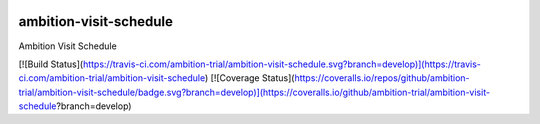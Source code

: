 |pypi| |travis| |coverage|


ambition-visit-schedule
-----------------------

Ambition Visit Schedule



.. |pypi| image:: https://img.shields.io/pypi/v/ambition-visit-schedule.svg
    :target: https://pypi.python.org/pypi/ambition-visit-schedule
    
.. |travis| image:: https://travis-ci.org/clinicedc/ambition-visit-schedule.svg?branch=develop
    :target: https://travis-ci.org/clinicedc/ambition-visit-schedule
    
.. |coverage| image:: https://coveralls.io/repos/github/clinicedc/ambition-visit-schedule/badge.svg?branch=develop
    :target: https://coveralls.io/github/clinicedc/ambition-visit-schedule?branch=develop
[![Build Status](https://travis-ci.com/ambition-trial/ambition-visit-schedule.svg?branch=develop)](https://travis-ci.com/ambition-trial/ambition-visit-schedule) [![Coverage Status](https://coveralls.io/repos/github/ambition-trial/ambition-visit-schedule/badge.svg?branch=develop)](https://coveralls.io/github/ambition-trial/ambition-visit-schedule?branch=develop)

